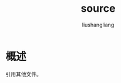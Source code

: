 # -*- coding:utf-8-*-
#+TITLE: source
#+AUTHOR: liushangliang
#+EMAIL: phenix3443+github@gmail.com

* 概述
  引用其他文件。
